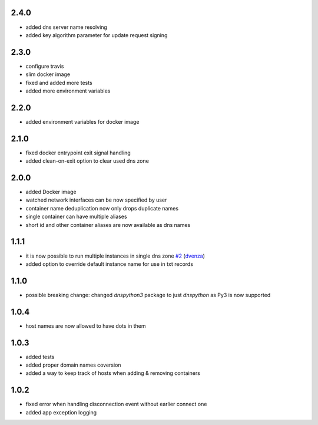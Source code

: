 2.4.0
=====

- added dns server name resolving
- added key algorithm parameter for update request signing

2.3.0
=====

- configure travis
- slim docker image
- fixed and added more tests
- added more environment variables

2.2.0
=====

- added environment variables for docker image

2.1.0
=====

- fixed docker entrypoint exit signal handling
- added clean-on-exit option to clear used dns zone

2.0.0
=====

- added Docker image
- watched network interfaces can be now specified by user
- container name deduplication now only drops duplicate names
- single container can have multiple aliases
- short id and other container aliases are now available as dns names

1.1.1
=====

- it is now possible to run multiple instances in single dns zone
  `#2 <https://github.com/glorpen/docker-hostdns/pull/2>`__ (`dvenza <https://github.com/dvenza>`__)
- added option to override default instance name for use in txt records

1.1.0
=====

- possible breaking change: changed `dnspython3` package to just `dnspython` as Py3 is now supported

1.0.4
=====

- host names are now allowed to have dots in them

1.0.3
=====

- added tests
- added proper domain names coversion
- added a way to keep track of hosts when adding & removing containers

1.0.2
=====

- fixed error when handling disconnection event without earlier connect one
- added app exception logging

